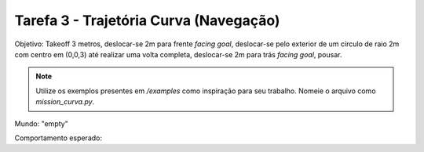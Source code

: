 Tarefa 3 - Trajetória Curva (Navegação)
=======================================

Objetivo: Takeoff 3 metros,
deslocar-se 2m para frente `facing goal`, 
deslocar-se pelo exterior de um círculo de raio 2m com centro em (0,0,3) até realizar uma volta completa,
deslocar-se 2m para trás `facing goal`,
pousar.

.. note::

    Utilize os exemplos presentes em `/examples` como inspiração para seu trabalho. Nomeie o arquivo como `mission_curva.py`.

Mundo: "empty"

Comportamento esperado:

